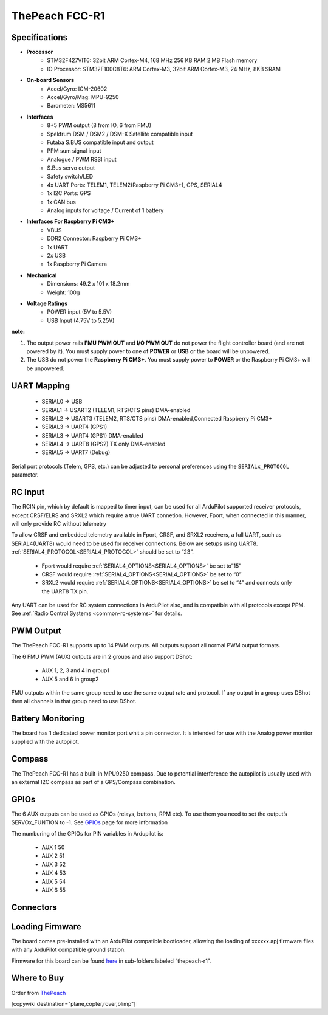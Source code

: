 .. _common-thepeach-r1:

===============
ThePeach FCC-R1
===============

.. figure:: ../../../images/ThePeach-R1-main.png
   :target: ../_images/ThePeach-R1-main.png

Specifications
==============

- **Processor**
    - STM32F427VIT6: 32bit ARM Cortex-M4, 168 MHz 256 KB RAM 2 MB Flash memory
    - IO Processor: STM32F100C8T6: ARM Cortex-M3, 32bit ARM Cortex-M3, 24 MHz, 8KB SRAM
- **On-board Sensors**
    - Accel/Gyro: ICM-20602
    - Accel/Gyro/Mag: MPU-9250
    - Barometer: MS5611
- **Interfaces**
    - 8+5 PWM output (8 from IO, 6 from FMU)
    - Spektrum DSM / DSM2 / DSM-X Satellite compatible input
    - Futaba S.BUS compatible input and output
    - PPM sum signal input
    - Analogue / PWM RSSI input
    - S.Bus servo output
    - Safety switch/LED
    - 4x UART Ports: TELEM1, TELEM2(Raspberry Pi CM3+), GPS, SERIAL4
    - 1x I2C Ports: GPS
    - 1x CAN bus
    - Analog inputs for voltage / Current of 1 battery
- **Interfaces For Raspberry Pi CM3+**
    - VBUS
    - DDR2 Connector: Raspberry Pi CM3+
    - 1x UART
    - 2x USB
    - 1x Raspberry Pi Camera
- **Mechanical**
    - Dimensions: 49.2 x 101 x 18.2mm
    - Weight: 100g
- **Voltage Ratings**
    - POWER input (5V to 5.5V)
    - USB Input (4.75V to 5.25V)

**note:**

1. The output power rails **FMU PWM OUT** and **I/O PWM OUT** do not power the flight controller board (and are not powered by it). You must supply power to one of **POWER** or **USB** or the board will be unpowered.
2. The USB do not power the **Raspberry Pi CM3+**. You must supply power to **POWER** or the Raspberry Pi CM3+ will be unpowered.

UART Mapping
============

 - SERIAL0 -> USB
 - SERIAL1 -> USART2     (TELEM1, RTS/CTS pins) DMA-enabled
 - SERIAL2 -> USART3     (TELEM2, RTS/CTS pins) DMA-enabled,Connected Raspberry Pi CM3+
 - SERIAL3 -> UART4      (GPS1)
 - SERIAL3 -> UART4      (GPS1) DMA-enabled
 - SERIAL4 -> UART8      (GPS2) TX only DMA-enabled
 - SERIAL5 -> UART7      (Debug)

Serial port protocols (Telem, GPS, etc.) can be adjusted to personal preferences using the ``SERIALx_PROTOCOL`` parameter.

RC Input
========

The RCIN pin, which by default is mapped to timer input, can be used for all ArduPilot supported receiver protocols, except CRSF/ELRS and SRXL2 which require a true UART connetion. However, Fport, when connected in this manner, will only provide RC without telemetry

To allow CRSF and embedded telemetry available in Fport, CRSF, and SRXL2 receivers, a full UART, such as SERIAL4(UART8) would need to be used for receiver connections. Below are setups using UART8. :ref:`SERIAL4_PROTOCOL<SERIAL4_PROTOCOL>` should be set to “23”.

 - Fport would require :ref:`SERIAL4_OPTIONS<SERIAL4_OPTIONS>` be set to”15”
 - CRSF would require :ref:`SERIAL4_OPTIONS<SERIAL4_OPTIONS>` be set to “0”
 - SRXL2 would require :ref:`SERIAL4_OPTIONS<SERIAL4_OPTIONS>` be set to “4” and connects only the UART8 TX pin.

Any UART can be used for RC system connections in ArduPilot also, and is compatible with all protocols except PPM. See :ref:`Radio Control Systems <common-rc-systems>` for details.

PWM Output
==========

The ThePeach FCC-R1 supports up to 14 PWM outputs. All outputs support all normal PWM output formats.

The 6 FMU PWM (AUX) outputs are in 2 groups and also support DShot:

 - AUX 1, 2, 3 and 4 in group1
 - AUX 5 and 6 in group2

FMU outputs within the same group need to use the same output rate and protocol. If
any output in a group uses DShot then all channels in that group need
to use DShot.

Battery Monitoring
==================

The board has 1 dedicated power monitor port whit a pin connector. It is intended for use with the Analog power monitor supplied with the autopilot.

Compass
=======

The ThePeach FCC-R1 has a built-in MPU9250 compass. Due to potential interference the autopilot is usually used with an external I2C compass as part of a GPS/Compass combination.

GPIOs
=====

The 6 AUX outputs can be used as GPIOs (relays, buttons, RPM etc). To use them you need to set the output’s SERVOx_FUNTION to -1. See `GPIOs <https://ardupilot.org/copter/docs/common-gpios.html#common-gpios>`_ page for more information

The numburing of the GPIOs for PIN variables in Ardupilot is:

 - AUX 1 50
 - AUX 2 51
 - AUX 3 52
 - AUX 4 53
 - AUX 5 54
 - AUX 6 55

Connectors
==========
.. figure:: ../../../images/ThePeach-R1-pinmap.png
   :target: ../_images/ThePeach-R1-pinmap.png

Loading Firmware
================

The board comes pre-installed with an ArduPilot compatible bootloader, allowing the loading of xxxxxx.apj firmware files with any ArduPilot compatible ground station.

Firmware for this board can be found `here <https://firmware.ardupilot.org/>`_ in sub-folders labeled “thepeach-r1”.

Where to Buy
============

Order from `ThePeach <https://thepeach.shop>`_

[copywiki destination="plane,copter,rover,blimp"]
